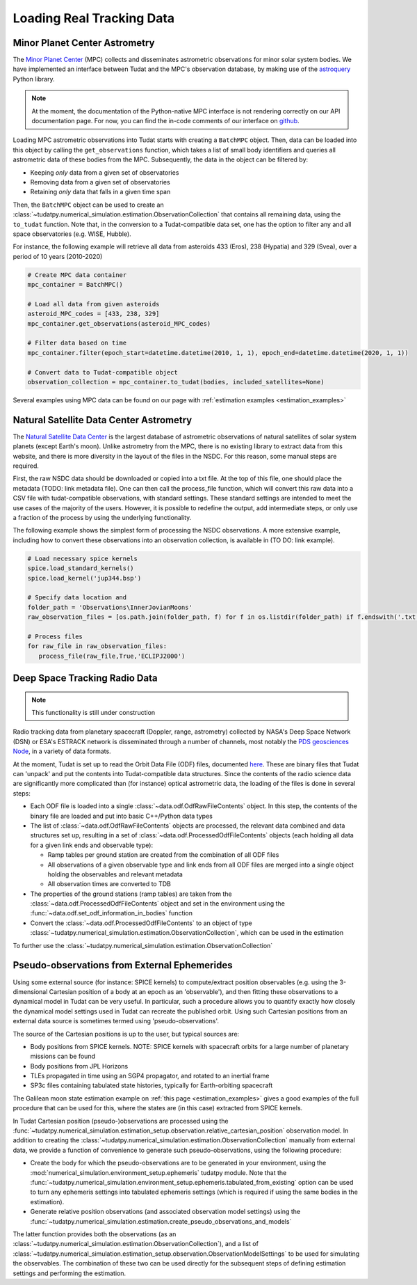 
.. _loading_real_data:

==========================
Loading Real Tracking Data
==========================

Minor Planet Center Astrometry
==============================

The `Minor Planet Center <https://www.minorplanetcenter.net/iau/mpc.html>`_ (MPC) collects and disseminates astrometric observations
for minor solar system bodies. We have implemented an interface between Tudat and the MPC's observation database, by making use
of the `astroquery <https://astroquery.readthedocs.io/en/latest/mpc/mpc.html#observations>`_ Python library.

.. note::
   At the moment, the documentation of the Python-native MPC interface is not rendering correctly on our API documentation
   page. For now, you can find the in-code comments of our interface on `github <https://github.com/tudat-team/tudatpy/blob/develop/tudatpy/data/mpc.py>`_.

Loading MPC astrometric observations into Tudat starts with creating a ``BatchMPC`` object. Then, data can be loaded into this object by
calling the ``get_observations`` function, which takes a list of small body identifiers and queries all astrometric data of these bodies from the MPC.
Subsequently, the data in the object can be filtered by:

* Keeping *only* data from a given set of observatories
* Removing data from a given set of observatories
* Retaining *only* data that falls in a given time span

Then, the ``BatchMPC`` object can be used to create an :class:`~tudatpy.numerical_simulation.estimation.ObservationCollection` that
contains all remaining data, using the ``to_tudat`` function. Note that, in the conversion to a Tudat-compatible data set,
one has the option to filter any and all space observatories (e.g. WISE, Hubble).

For instance, the following example will retrieve all data from asteroids 433 (Eros), 238 (Hypatia) and 329 (Svea), over a period of
10 years (2010-2020)

.. code-block:: python

  # Create MPC data container
  mpc_container = BatchMPC()

  # Load all data from given asteroids
  asteroid_MPC_codes = [433, 238, 329]
  mpc_container.get_observations(asteroid_MPC_codes)

  # Filter data based on time
  mpc_container.filter(epoch_start=datetime.datetime(2010, 1, 1), epoch_end=datetime.datetime(2020, 1, 1))

  # Convert data to Tudat-compatible object
  observation_collection = mpc_container.to_tudat(bodies, included_satellites=None)



Several examples using MPC data can be found on our page with :ref:`estimation examples <estimation_examples>`

Natural Satellite Data Center Astrometry
========================================

The `Natural Satellite Data Center <http://nsdb.imcce.fr/obspos/obsindhe.htm>`_ is the largest database of astrometric observations
of natural satellites of solar system planets (except Earth's moon). Unlike astrometry from the MPC, there is no
existing library to extract data from this website, and there is more diversity in the layout of the files in the NSDC. For this reason,
some manual steps are required. 

First, the raw NSDC data should be downloaded or copied into a txt file. At the top of this file, one should place the metadata (TODO: link metadata file).
One can then call the process_file function, which will convert this raw data into a CSV file with tudat-compatible observations, with standard settings. 
These standard settings are intended to meet the use cases of the majority of the users. However, it is possible to redefine the output, add intermediate steps,
or only use a fraction of the process by using the underlying functionality.

The following example shows the simplest form of processing the NSDC observations. A more extensive example, including 
how to convert these observations into an observation collection, is available in (TO DO: link example).

.. code-block:: python

     # Load necessary spice kernels
     spice.load_standard_kernels()
     spice.load_kernel('jup344.bsp')

     # Specify data location and 
     folder_path = 'Observations\InnerJovianMoons'
     raw_observation_files = [os.path.join(folder_path, f) for f in os.listdir(folder_path) if f.endswith('.txt')]

     # Process files
     for raw_file in raw_observation_files:
        process_file(raw_file,True,'ECLIPJ2000')


Deep Space Tracking Radio Data
==============================

.. note::

    This functionality is still under construction

Radio tracking data from planetary spacecraft (Doppler, range, astrometry) collected by NASA's Deep Space Network (DSN) or
ESA's ESTRACK network is disseminated through a number of channels, most notably the `PDS geosciences Node <https://pds-geosciences.wustl.edu/dataserv/radio_science.htm>`_, in a
variety of data formats.

At the moment, Tudat is set up to read the Orbit Data File (ODF) files, documented `here <https://pds-geosciences.wustl.edu/radiosciencedocs/urn-nasa-pds-radiosci_documentation/dsn_trk-2-18/dsn_trk-2-18.2008-02-29.pdf>`_.
These are binary files that Tudat can 'unpack' and put the contents into Tudat-compatible data structures. Since the contents of the
radio science data are significantly more complicated than (for instance) optical astrometric data, the loading of the files is done in several
steps:

* Each ODF file is loaded into a single :class:`~data.odf.OdfRawFileContents` object. In this step, the contents of the binary file are loaded and put into basic C++/Python data types
* The list of :class:`~data.odf.OdfRawFileContents` objects are processed, the relevant data combined and data structures set up, resulting in a set of :class:`~data.odf.ProcessedOdfFileContents` objects (each holding all data for a given link ends and observable type):

  * Ramp tables per ground station are created from the combination of all ODF files
  * All observations of a given observable type and link ends from all ODF files are merged into a single object holding the observables and relevant metadata
  * All observation times are converted to TDB

* The properties of the ground stations (ramp tables) are taken from the :class:`~data.odf.ProcessedOdfFileContents` object and set in the environment using the :func:`~data.odf.set_odf_information_in_bodies` function
* Convert the :class:`~data.odf.ProcessedOdfFileContents` to an object of type :class:`~tudatpy.numerical_simulation.estimation.ObservationCollection`, which can be used in the estimation

To further use the :class:`~tudatpy.numerical_simulation.estimation.ObservationCollection`

Pseudo-observations from External Ephemerides
=============================================

Using some external source (for instance: SPICE kernels) to compute/extract position observables (e.g. using the 3-dimensional
Cartesian position of a body at an epoch as an 'observable'), and then fitting these observations to a dynamical model in Tudat can be very useful.
In particular, such a procedure allows you to quantify exactly how closely the dynamical model settings used in Tudat can recreate the published orbit.
Using such Cartesian positions from an external data source is sometimes termed using 'pseudo-observations'.

The source of the Cartesian positions is up to the user, but typical sources are:

* Body positions from SPICE kernels. NOTE: SPICE kernels with spacecraft orbits for a large number of planetary missions can be found
* Body positions from JPL Horizons
* TLEs propagated in time using an SGP4 propagator, and rotated to an inertial frame
* SP3c files containing tabulated state histories, typically for Earth-orbiting spacecraft

The Galilean moon state estimation example on :ref:`this page <estimation_examples>` gives a good examples of the full procedure that can be used
for this, where the states are (in this case) extracted from SPICE kernels.

In Tudat Cartesian position (pseudo-)observations are processed using the :func:`~tudatpy.numerical_simulation.estimation_setup.observation.relative_cartesian_position`
observation model. In addition to creating the :class:`~tudatpy.numerical_simulation.estimation.ObservationCollection`
manually from external data, we provide a function of convenience to generate such pseudo-observations, using the following procedure:

* Create the body for which the pseudo-observations are to be generated in your environment, using the :mod:`numerical_simulation.environment_setup.ephemeris` tudatpy module. Note that the :func:`~tudatpy.numerical_simulation.environment_setup.ephemeris.tabulated_from_existing` option can be used to turn any ephemeris settings into tabulated ephemeris settings (which is required if using the same bodies in the estimation).
* Generate relative position observations (and associated observation model settings) using the :func:`~tudatpy.numerical_simulation.estimation.create_pseudo_observations_and_models`

The latter function provides both the observations (as an :class:`~tudatpy.numerical_simulation.estimation.ObservationCollection`),
and a list of :class:`~tudatpy.numerical_simulation.estimation_setup.observation.ObservationModelSettings` to be used
for simulating the observables. The combination of these two can be used directly for the subsequent steps
of defining estimation settings and performing the estimation.




